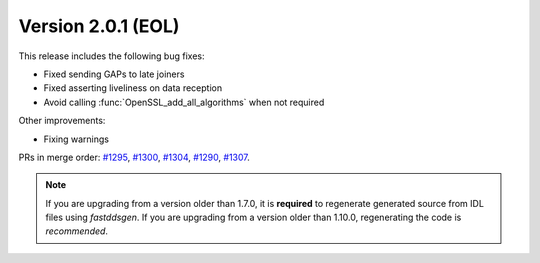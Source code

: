 Version 2.0.1 (EOL)
^^^^^^^^^^^^^^^^^^^

This release includes the following bug fixes:

* Fixed sending GAPs to late joiners
* Fixed asserting liveliness on data reception
* Avoid calling :func:`OpenSSL_add_all_algorithms` when not required

Other improvements:

* Fixing warnings

PRs in merge order:
`#1295 <https://github.com/eProsima/Fast-DDS/pull/1295>`_,
`#1300 <https://github.com/eProsima/Fast-DDS/pull/1300>`_,
`#1304 <https://github.com/eProsima/Fast-DDS/pull/1304>`_,
`#1290 <https://github.com/eProsima/Fast-DDS/pull/1290>`_,
`#1307 <https://github.com/eProsima/Fast-DDS/pull/1307>`_.

.. note::
  If you are upgrading from a version older than 1.7.0, it is **required** to regenerate generated source from IDL
  files using *fastddsgen*.
  If you are upgrading from a version older than 1.10.0, regenerating the code is *recommended*.
